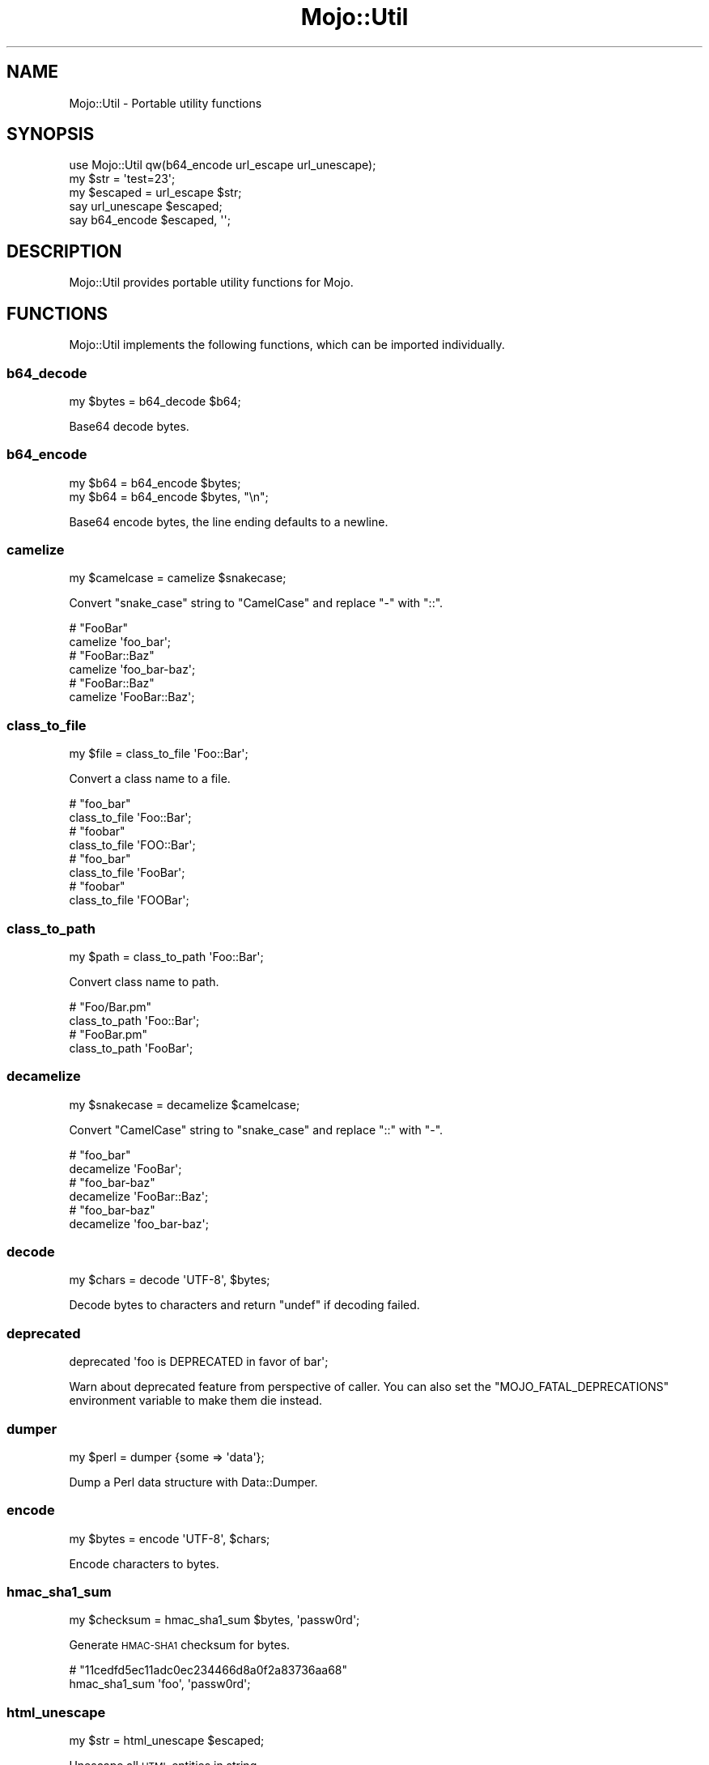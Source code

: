 .\" Automatically generated by Pod::Man 2.27 (Pod::Simple 3.28)
.\"
.\" Standard preamble:
.\" ========================================================================
.de Sp \" Vertical space (when we can't use .PP)
.if t .sp .5v
.if n .sp
..
.de Vb \" Begin verbatim text
.ft CW
.nf
.ne \\$1
..
.de Ve \" End verbatim text
.ft R
.fi
..
.\" Set up some character translations and predefined strings.  \*(-- will
.\" give an unbreakable dash, \*(PI will give pi, \*(L" will give a left
.\" double quote, and \*(R" will give a right double quote.  \*(C+ will
.\" give a nicer C++.  Capital omega is used to do unbreakable dashes and
.\" therefore won't be available.  \*(C` and \*(C' expand to `' in nroff,
.\" nothing in troff, for use with C<>.
.tr \(*W-
.ds C+ C\v'-.1v'\h'-1p'\s-2+\h'-1p'+\s0\v'.1v'\h'-1p'
.ie n \{\
.    ds -- \(*W-
.    ds PI pi
.    if (\n(.H=4u)&(1m=24u) .ds -- \(*W\h'-12u'\(*W\h'-12u'-\" diablo 10 pitch
.    if (\n(.H=4u)&(1m=20u) .ds -- \(*W\h'-12u'\(*W\h'-8u'-\"  diablo 12 pitch
.    ds L" ""
.    ds R" ""
.    ds C` ""
.    ds C' ""
'br\}
.el\{\
.    ds -- \|\(em\|
.    ds PI \(*p
.    ds L" ``
.    ds R" ''
.    ds C`
.    ds C'
'br\}
.\"
.\" Escape single quotes in literal strings from groff's Unicode transform.
.ie \n(.g .ds Aq \(aq
.el       .ds Aq '
.\"
.\" If the F register is turned on, we'll generate index entries on stderr for
.\" titles (.TH), headers (.SH), subsections (.SS), items (.Ip), and index
.\" entries marked with X<> in POD.  Of course, you'll have to process the
.\" output yourself in some meaningful fashion.
.\"
.\" Avoid warning from groff about undefined register 'F'.
.de IX
..
.nr rF 0
.if \n(.g .if rF .nr rF 1
.if (\n(rF:(\n(.g==0)) \{
.    if \nF \{
.        de IX
.        tm Index:\\$1\t\\n%\t"\\$2"
..
.        if !\nF==2 \{
.            nr % 0
.            nr F 2
.        \}
.    \}
.\}
.rr rF
.\" ========================================================================
.\"
.IX Title "Mojo::Util 3"
.TH Mojo::Util 3 "2015-06-10" "perl v5.16.3" "User Contributed Perl Documentation"
.\" For nroff, turn off justification.  Always turn off hyphenation; it makes
.\" way too many mistakes in technical documents.
.if n .ad l
.nh
.SH "NAME"
Mojo::Util \- Portable utility functions
.SH "SYNOPSIS"
.IX Header "SYNOPSIS"
.Vb 1
\&  use Mojo::Util qw(b64_encode url_escape url_unescape);
\&
\&  my $str = \*(Aqtest=23\*(Aq;
\&  my $escaped = url_escape $str;
\&  say url_unescape $escaped;
\&  say b64_encode $escaped, \*(Aq\*(Aq;
.Ve
.SH "DESCRIPTION"
.IX Header "DESCRIPTION"
Mojo::Util provides portable utility functions for Mojo.
.SH "FUNCTIONS"
.IX Header "FUNCTIONS"
Mojo::Util implements the following functions, which can be imported
individually.
.SS "b64_decode"
.IX Subsection "b64_decode"
.Vb 1
\&  my $bytes = b64_decode $b64;
.Ve
.PP
Base64 decode bytes.
.SS "b64_encode"
.IX Subsection "b64_encode"
.Vb 2
\&  my $b64 = b64_encode $bytes;
\&  my $b64 = b64_encode $bytes, "\en";
.Ve
.PP
Base64 encode bytes, the line ending defaults to a newline.
.SS "camelize"
.IX Subsection "camelize"
.Vb 1
\&  my $camelcase = camelize $snakecase;
.Ve
.PP
Convert \f(CW\*(C`snake_case\*(C'\fR string to \f(CW\*(C`CamelCase\*(C'\fR and replace \f(CW\*(C`\-\*(C'\fR with \f(CW\*(C`::\*(C'\fR.
.PP
.Vb 2
\&  # "FooBar"
\&  camelize \*(Aqfoo_bar\*(Aq;
\&
\&  # "FooBar::Baz"
\&  camelize \*(Aqfoo_bar\-baz\*(Aq;
\&
\&  # "FooBar::Baz"
\&  camelize \*(AqFooBar::Baz\*(Aq;
.Ve
.SS "class_to_file"
.IX Subsection "class_to_file"
.Vb 1
\&  my $file = class_to_file \*(AqFoo::Bar\*(Aq;
.Ve
.PP
Convert a class name to a file.
.PP
.Vb 2
\&  # "foo_bar"
\&  class_to_file \*(AqFoo::Bar\*(Aq;
\&
\&  # "foobar"
\&  class_to_file \*(AqFOO::Bar\*(Aq;
\&
\&  # "foo_bar"
\&  class_to_file \*(AqFooBar\*(Aq;
\&
\&  # "foobar"
\&  class_to_file \*(AqFOOBar\*(Aq;
.Ve
.SS "class_to_path"
.IX Subsection "class_to_path"
.Vb 1
\&  my $path = class_to_path \*(AqFoo::Bar\*(Aq;
.Ve
.PP
Convert class name to path.
.PP
.Vb 2
\&  # "Foo/Bar.pm"
\&  class_to_path \*(AqFoo::Bar\*(Aq;
\&
\&  # "FooBar.pm"
\&  class_to_path \*(AqFooBar\*(Aq;
.Ve
.SS "decamelize"
.IX Subsection "decamelize"
.Vb 1
\&  my $snakecase = decamelize $camelcase;
.Ve
.PP
Convert \f(CW\*(C`CamelCase\*(C'\fR string to \f(CW\*(C`snake_case\*(C'\fR and replace \f(CW\*(C`::\*(C'\fR with \f(CW\*(C`\-\*(C'\fR.
.PP
.Vb 2
\&  # "foo_bar"
\&  decamelize \*(AqFooBar\*(Aq;
\&
\&  # "foo_bar\-baz"
\&  decamelize \*(AqFooBar::Baz\*(Aq;
\&
\&  # "foo_bar\-baz"
\&  decamelize \*(Aqfoo_bar\-baz\*(Aq;
.Ve
.SS "decode"
.IX Subsection "decode"
.Vb 1
\&  my $chars = decode \*(AqUTF\-8\*(Aq, $bytes;
.Ve
.PP
Decode bytes to characters and return \f(CW\*(C`undef\*(C'\fR if decoding failed.
.SS "deprecated"
.IX Subsection "deprecated"
.Vb 1
\&  deprecated \*(Aqfoo is DEPRECATED in favor of bar\*(Aq;
.Ve
.PP
Warn about deprecated feature from perspective of caller. You can also set the
\&\f(CW\*(C`MOJO_FATAL_DEPRECATIONS\*(C'\fR environment variable to make them die instead.
.SS "dumper"
.IX Subsection "dumper"
.Vb 1
\&  my $perl = dumper {some => \*(Aqdata\*(Aq};
.Ve
.PP
Dump a Perl data structure with Data::Dumper.
.SS "encode"
.IX Subsection "encode"
.Vb 1
\&  my $bytes = encode \*(AqUTF\-8\*(Aq, $chars;
.Ve
.PP
Encode characters to bytes.
.SS "hmac_sha1_sum"
.IX Subsection "hmac_sha1_sum"
.Vb 1
\&  my $checksum = hmac_sha1_sum $bytes, \*(Aqpassw0rd\*(Aq;
.Ve
.PP
Generate \s-1HMAC\-SHA1\s0 checksum for bytes.
.PP
.Vb 2
\&  # "11cedfd5ec11adc0ec234466d8a0f2a83736aa68"
\&  hmac_sha1_sum \*(Aqfoo\*(Aq, \*(Aqpassw0rd\*(Aq;
.Ve
.SS "html_unescape"
.IX Subsection "html_unescape"
.Vb 1
\&  my $str = html_unescape $escaped;
.Ve
.PP
Unescape all \s-1HTML\s0 entities in string.
.PP
.Vb 2
\&  # "<div>"
\&  html_unescape \*(Aq&lt;div&gt;\*(Aq;
.Ve
.SS "md5_bytes"
.IX Subsection "md5_bytes"
.Vb 1
\&  my $checksum = md5_bytes $bytes;
.Ve
.PP
Generate binary \s-1MD5\s0 checksum for bytes.
.SS "md5_sum"
.IX Subsection "md5_sum"
.Vb 1
\&  my $checksum = md5_sum $bytes;
.Ve
.PP
Generate \s-1MD5\s0 checksum for bytes.
.PP
.Vb 2
\&  # "acbd18db4cc2f85cedef654fccc4a4d8"
\&  md5_sum \*(Aqfoo\*(Aq;
.Ve
.SS "monkey_patch"
.IX Subsection "monkey_patch"
.Vb 2
\&  monkey_patch $package, foo => sub {...};
\&  monkey_patch $package, foo => sub {...}, bar => sub {...};
.Ve
.PP
Monkey patch functions into package.
.PP
.Vb 4
\&  monkey_patch \*(AqMyApp\*(Aq,
\&    one   => sub { say \*(AqOne!\*(Aq },
\&    two   => sub { say \*(AqTwo!\*(Aq },
\&    three => sub { say \*(AqThree!\*(Aq };
.Ve
.SS "punycode_decode"
.IX Subsection "punycode_decode"
.Vb 1
\&  my $str = punycode_decode $punycode;
.Ve
.PP
Punycode decode string as described in
\&\s-1RFC 3492\s0 <http://tools.ietf.org/html/rfc3492>.
.PP
.Vb 2
\&  # "bücher"
\&  punycode_decode \*(Aqbcher\-kva\*(Aq;
.Ve
.SS "punycode_encode"
.IX Subsection "punycode_encode"
.Vb 1
\&  my $punycode = punycode_encode $str;
.Ve
.PP
Punycode encode string as described in
\&\s-1RFC 3492\s0 <http://tools.ietf.org/html/rfc3492>.
.PP
.Vb 2
\&  # "bcher\-kva"
\&  punycode_encode \*(Aqbücher\*(Aq;
.Ve
.SS "quote"
.IX Subsection "quote"
.Vb 1
\&  my $quoted = quote $str;
.Ve
.PP
Quote string.
.SS "secure_compare"
.IX Subsection "secure_compare"
.Vb 1
\&  my $bool = secure_compare $str1, $str2;
.Ve
.PP
Constant time comparison algorithm to prevent timing attacks.
.SS "sha1_bytes"
.IX Subsection "sha1_bytes"
.Vb 1
\&  my $checksum = sha1_bytes $bytes;
.Ve
.PP
Generate binary \s-1SHA1\s0 checksum for bytes.
.SS "sha1_sum"
.IX Subsection "sha1_sum"
.Vb 1
\&  my $checksum = sha1_sum $bytes;
.Ve
.PP
Generate \s-1SHA1\s0 checksum for bytes.
.PP
.Vb 2
\&  # "0beec7b5ea3f0fdbc95d0dd47f3c5bc275da8a33"
\&  sha1_sum \*(Aqfoo\*(Aq;
.Ve
.SS "slurp"
.IX Subsection "slurp"
.Vb 1
\&  my $bytes = slurp \*(Aq/etc/passwd\*(Aq;
.Ve
.PP
Read all data at once from file.
.SS "split_cookie_header"
.IX Subsection "split_cookie_header"
.Vb 1
\&  my $tree = split_cookie_header \*(Aqa=b; expires=Thu, 07 Aug 2008 07:07:59 GMT\*(Aq;
.Ve
.PP
Same as \*(L"split_header\*(R", but handles \f(CW\*(C`expires\*(C'\fR values from
\&\s-1RFC 6265\s0 <http://tools.ietf.org/html/rfc6265>.
.SS "split_header"
.IX Subsection "split_header"
.Vb 1
\&   my $tree = split_header \*(Aqfoo="bar baz"; test=123, yada\*(Aq;
.Ve
.PP
Split \s-1HTTP\s0 header value into key/value pairs, each comma separated part gets
its own array reference, and keys without a value get \f(CW\*(C`undef\*(C'\fR assigned.
.PP
.Vb 2
\&  # "one"
\&  split_header(\*(Aqone; two="three four", five=six\*(Aq)\->[0][0];
\&
\&  # "two"
\&  split_header(\*(Aqone; two="three four", five=six\*(Aq)\->[0][2];
\&
\&  # "three four"
\&  split_header(\*(Aqone; two="three four", five=six\*(Aq)\->[0][3];
\&
\&  # "five"
\&  split_header(\*(Aqone; two="three four", five=six\*(Aq)\->[1][0];
\&
\&  # "six"
\&  split_header(\*(Aqone; two="three four", five=six\*(Aq)\->[1][1];
.Ve
.SS "spurt"
.IX Subsection "spurt"
.Vb 1
\&  $bytes = spurt $bytes, \*(Aq/etc/passwd\*(Aq;
.Ve
.PP
Write all data at once to file.
.SS "squish"
.IX Subsection "squish"
.Vb 1
\&  my $squished = squish $str;
.Ve
.PP
Trim whitespace characters from both ends of string and then change all
consecutive groups of whitespace into one space each.
.PP
.Vb 2
\&  # "foo bar"
\&  squish \*(Aq  foo  bar  \*(Aq;
.Ve
.SS "steady_time"
.IX Subsection "steady_time"
.Vb 1
\&  my $time = steady_time;
.Ve
.PP
High resolution time elapsed from an arbitrary fixed point in the past,
resilient to time jumps if a monotonic clock is available through
Time::HiRes.
.SS "tablify"
.IX Subsection "tablify"
.Vb 1
\&  my $table = tablify [[\*(Aqfoo\*(Aq, \*(Aqbar\*(Aq], [\*(Aqbaz\*(Aq, \*(Aqyada\*(Aq]];
.Ve
.PP
Row-oriented generator for text tables.
.PP
.Vb 2
\&  # "foo   bar\enyada  yada\enbaz   yada\en"
\&  tablify [[\*(Aqfoo\*(Aq, \*(Aqbar\*(Aq], [\*(Aqyada\*(Aq, \*(Aqyada\*(Aq], [\*(Aqbaz\*(Aq, \*(Aqyada\*(Aq]];
.Ve
.SS "term_escape"
.IX Subsection "term_escape"
.Vb 1
\&  my $escaped = term_escape $str;
.Ve
.PP
Escape all \s-1POSIX\s0 control characters except for \f(CW\*(C`\en\*(C'\fR.
.PP
.Vb 2
\&  # "foo\e\ex09bar\e\ex0d\en"
\&  term_escape "foo\etbar\er\en";
.Ve
.SS "trim"
.IX Subsection "trim"
.Vb 1
\&  my $trimmed = trim $str;
.Ve
.PP
Trim whitespace characters from both ends of string.
.PP
.Vb 2
\&  # "foo bar"
\&  trim \*(Aq  foo bar  \*(Aq;
.Ve
.SS "unindent"
.IX Subsection "unindent"
.Vb 1
\&  my $unindented = unindent $str;
.Ve
.PP
Unindent multiline string.
.PP
.Vb 2
\&  # "foo\enbar\enbaz\en"
\&  unindent "  foo\en  bar\en  baz\en";
.Ve
.SS "unquote"
.IX Subsection "unquote"
.Vb 1
\&  my $str = unquote $quoted;
.Ve
.PP
Unquote string.
.SS "url_escape"
.IX Subsection "url_escape"
.Vb 2
\&  my $escaped = url_escape $str;
\&  my $escaped = url_escape $str, \*(Aq^A\-Za\-z0\-9\e\-._~\*(Aq;
.Ve
.PP
Percent encode unsafe characters in string as described in
\&\s-1RFC 3986\s0 <http://tools.ietf.org/html/rfc3986>, the pattern used defaults to
\&\f(CW\*(C`^A\-Za\-z0\-9\e\-._~\*(C'\fR.
.PP
.Vb 2
\&  # "foo%3Bbar"
\&  url_escape \*(Aqfoo;bar\*(Aq;
.Ve
.SS "url_unescape"
.IX Subsection "url_unescape"
.Vb 1
\&  my $str = url_unescape $escaped;
.Ve
.PP
Decode percent encoded characters in string as described in
\&\s-1RFC 3986\s0 <http://tools.ietf.org/html/rfc3986>.
.PP
.Vb 2
\&  # "foo;bar"
\&  url_unescape \*(Aqfoo%3Bbar\*(Aq;
.Ve
.SS "xml_escape"
.IX Subsection "xml_escape"
.Vb 1
\&  my $escaped = xml_escape $str;
.Ve
.PP
Escape unsafe characters \f(CW\*(C`&\*(C'\fR, \f(CW\*(C`<\*(C'\fR, \f(CW\*(C`>\*(C'\fR, \f(CW\*(C`"\*(C'\fR and \f(CW\*(C`\*(Aq\*(C'\fR in string.
.PP
.Vb 2
\&  # "&lt;div&gt;"
\&  xml_escape \*(Aq<div>\*(Aq;
.Ve
.SS "xor_encode"
.IX Subsection "xor_encode"
.Vb 1
\&  my $encoded = xor_encode $str, $key;
.Ve
.PP
\&\s-1XOR\s0 encode string with variable length key.
.SS "xss_escape"
.IX Subsection "xss_escape"
.Vb 1
\&  my $escaped = xss_escape $str;
.Ve
.PP
Same as \*(L"xml_escape\*(R", but does not escape Mojo::ByteStream objects.
.SH "SEE ALSO"
.IX Header "SEE ALSO"
Mojolicious, Mojolicious::Guides, <http://mojolicio.us>.
